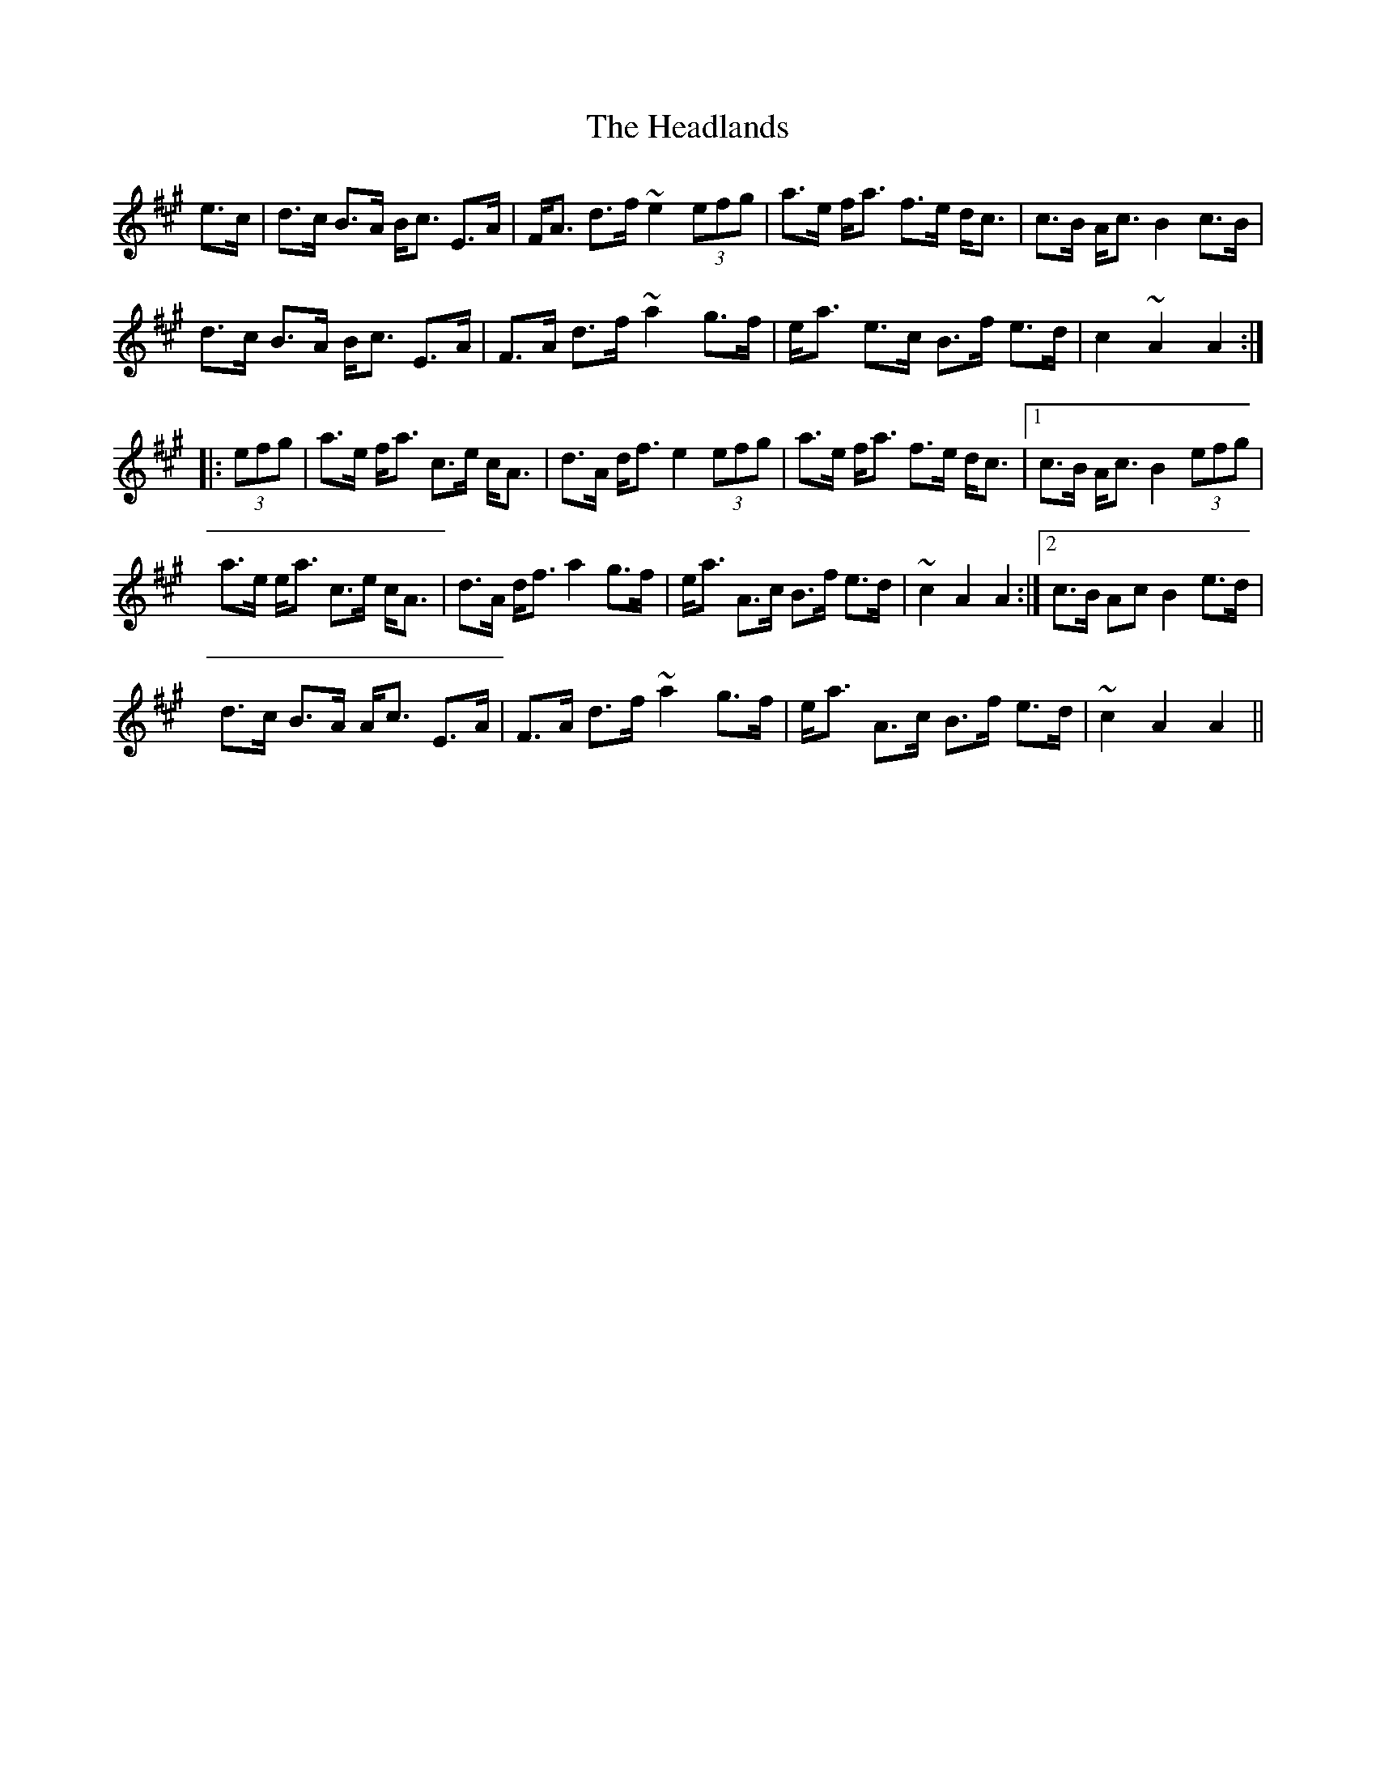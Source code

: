 X: 16995
T: Headlands, The
R: march
M: 
K: Amajor
e>c|d>c B>A B<c E>A|F<A d>f ~e2 (3efg|a>e f<a f>e d<c|c>B A<c B2 c>B|
d>c B>A B<c E>A|F>A d>f ~a2 g>f|e<a e>c B>f e>d|c2 ~A2 A2:|
|:(3efg|a>e f<a c>e c<A|d>A d<f e2 (3efg|a>e f<a f>e d<c|1 c>B A<c B2 (3efg|
a>e e<a c>e c<A|d>A d<f a2 g>f|e<a A>c B>f e>d|~c2 A2 A2:|2 c>B Ac B2 e>d|
d>c B>A A<c E>A|F>A d>f ~a2 g>f|e<a A>c B>f e>d|~c2 A2 A2||

